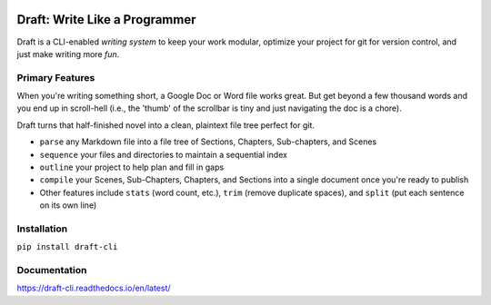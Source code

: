 .. image:: https://codecov.io/gh/edelgm6/draft/branch/master/graph/badge.svg?token=Qh4Eni15kt
    :target: https://codecov.io/gh/edelgm6/draft
.. image:: https://travis-ci.com/edelgm6/draft.svg?branch=master
    :target: https://travis-ci.com/edelgm6/draft
.. image:: https://readthedocs.org/projects/draft-cli/badge/?version=latest
    :target: https://draft-cli.readthedocs.io/en/latest/?badge=latest
    :alt: Documentation Status
.. image:: https://img.shields.io/pypi/pyversions/draft-cli.svg
    :target: https://pypi.org/project/draft-cli/
    :alt: PyPI - Python Version

Draft: Write Like a Programmer
==============================
Draft is a CLI-enabled *writing system* to keep your work modular, optimize your project for git for version control, and just make writing more *fun*.

.. inclusion-marker-do-not-remove-above

.. image:: docs/images/demo.gif
  :height: 50px
  :align: left

.. image:: docs/images/sequence.gif
  :height: 50px
  :align: right

.. inclusion-marker-do-not-remove-below

Primary Features
----------------
When you're writing something short, a Google Doc or Word file works great.
But get beyond a few thousand words and you end up in scroll-hell (i.e., the 'thumb' of the scrollbar is tiny and just navigating the doc is a chore).

Draft turns that half-finished novel into a clean, plaintext file tree perfect for git.

- ``parse`` any Markdown file into a file tree of Sections, Chapters, Sub-chapters, and Scenes
- ``sequence`` your files and directories to maintain a sequential index
- ``outline`` your project to help plan and fill in gaps
- ``compile`` your Scenes, Sub-Chapters, Chapters, and Sections into a single document once you're ready to publish
- Other features include ``stats`` (word count, etc.), ``trim`` (remove duplicate spaces), and ``split`` (put each sentence on its own line)

Installation
------------

``pip install draft-cli``

Documentation
-------------

https://draft-cli.readthedocs.io/en/latest/
